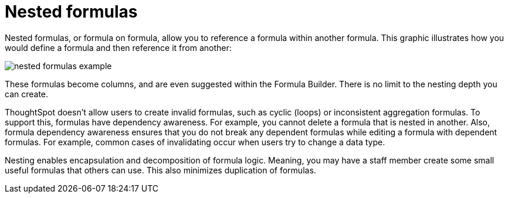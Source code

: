 = Nested formulas
:last_updated: 11/15/2019
:permalink: /:collection/:path.html
:sidebar: mydoc_sidebar
:summary: Learn about nested formulas.

Nested formulas, or formula on formula, allow you to reference a formula within another formula.
This graphic illustrates how you would define a formula and then reference it from another:

image::/images/nested_formulas_example.png[]

These formulas become columns, and are even suggested within the Formula Builder.
There is no limit to the nesting depth you can create.

ThoughtSpot doesn't allow users to create invalid formulas, such as cyclic (loops) or inconsistent aggregation formulas.
To support this, formulas have dependency awareness.
For example, you cannot delete a formula that is nested in another.
Also, formula dependency awareness ensures that you do not break any dependent formulas while editing a formula with dependent formulas.
For example, common cases of invalidating occur when users try to change a data type.

Nesting enables encapsulation and decomposition of formula logic.
Meaning, you may have a staff member create some small useful formulas that others can use.
This also minimizes duplication of formulas.
